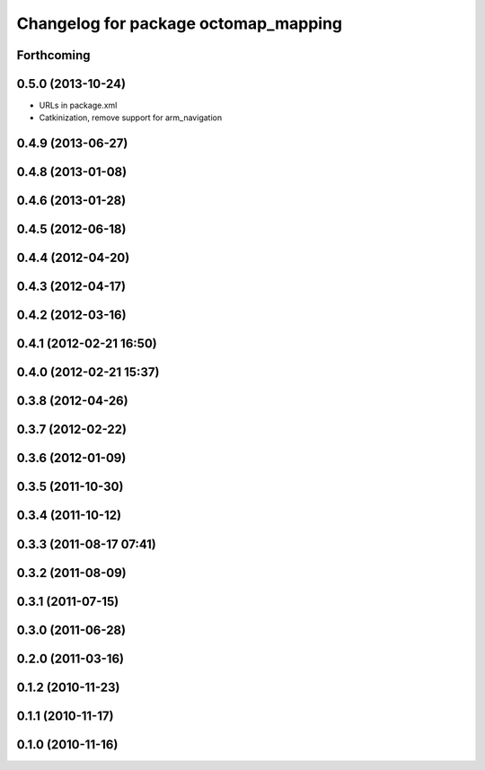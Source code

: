 ^^^^^^^^^^^^^^^^^^^^^^^^^^^^^^^^^^^^^
Changelog for package octomap_mapping
^^^^^^^^^^^^^^^^^^^^^^^^^^^^^^^^^^^^^

Forthcoming
-----------

0.5.0 (2013-10-24)
------------------
* URLs in package.xml
* Catkinization, remove support for arm_navigation

0.4.9 (2013-06-27)
------------------

0.4.8 (2013-01-08)
------------------

0.4.6 (2013-01-28)
------------------

0.4.5 (2012-06-18)
------------------

0.4.4 (2012-04-20)
------------------

0.4.3 (2012-04-17)
------------------

0.4.2 (2012-03-16)
------------------

0.4.1 (2012-02-21 16:50)
------------------------

0.4.0 (2012-02-21 15:37)
------------------------

0.3.8 (2012-04-26)
------------------

0.3.7 (2012-02-22)
------------------

0.3.6 (2012-01-09)
------------------

0.3.5 (2011-10-30)
------------------

0.3.4 (2011-10-12)
------------------

0.3.3 (2011-08-17 07:41)
------------------------

0.3.2 (2011-08-09)
------------------

0.3.1 (2011-07-15)
------------------

0.3.0 (2011-06-28)
------------------

0.2.0 (2011-03-16)
------------------

0.1.2 (2010-11-23)
------------------

0.1.1 (2010-11-17)
------------------

0.1.0 (2010-11-16)
------------------
